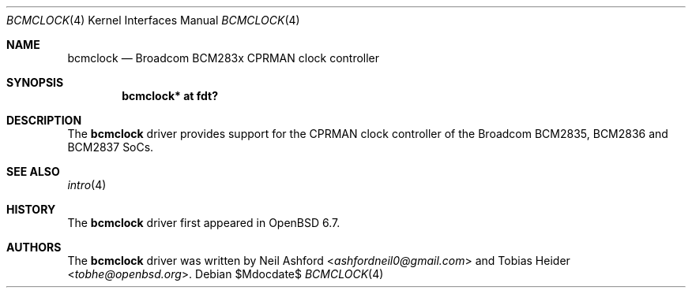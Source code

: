 .\"	$OpenBSD$
.\"
.\" Copyright (c) 2020 Tobias Heider <tobhe@openbsd.org>
.\"
.\" Permission to use, copy, modify, and distribute this software for any
.\" purpose with or without fee is hereby granted, provided that the above
.\" copyright notice and this permission notice appear in all copies.
.\"
.\" THE SOFTWARE IS PROVIDED "AS IS" AND THE AUTHOR DISCLAIMS ALL WARRANTIES
.\" WITH REGARD TO THIS SOFTWARE INCLUDING ALL IMPLIED WARRANTIES OF
.\" MERCHANTABILITY AND FITNESS. IN NO EVENT SHALL THE AUTHOR BE LIABLE FOR
.\" ANY SPECIAL, DIRECT, INDIRECT, OR CONSEQUENTIAL DAMAGES OR ANY DAMAGES
.\" WHATSOEVER RESULTING FROM LOSS OF USE, DATA OR PROFITS, WHETHER IN AN
.\" ACTION OF CONTRACT, NEGLIGENCE OR OTHER TORTIOUS ACTION, ARISING OUT OF
.\" OR IN CONNECTION WITH THE USE OR PERFORMANCE OF THIS SOFTWARE.
.\"
.Dd $Mdocdate$
.Dt BCMCLOCK 4
.Os
.Sh NAME
.Nm bcmclock
.Nd Broadcom BCM283x CPRMAN clock controller
.Sh SYNOPSIS
.Cd "bcmclock* at fdt?"
.Sh DESCRIPTION
The
.Nm
driver provides support for the CPRMAN clock controller of the Broadcom
BCM2835, BCM2836 and BCM2837 SoCs.
.Sh SEE ALSO
.Xr intro 4
.Sh HISTORY
The
.Nm
driver first appeared in
.Ox 6.7 .
.Sh AUTHORS
.An -nosplit
The
.Nm
driver was written by
.An Neil Ashford Aq Mt ashfordneil0@gmail.com
and
.An Tobias Heider Aq Mt tobhe@openbsd.org .
